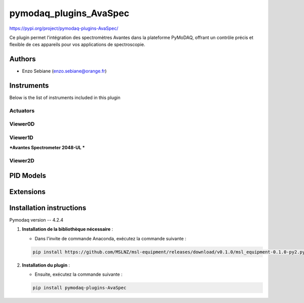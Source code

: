 pymodaq_plugins_AvaSpec
########################




.. image:: https://readthedocs.org/projects/pymodaq/badge/?version=latest
   :target: https://pymodaq.readthedocs.io/en/stable/?badge=latest
   :alt: Documentation Status

.. image:: https://github.com/PyMoDAQ/pymodaq_plugins_template/workflows/Upload%20Python%20Package/badge.svg
   :target: https://github.com/PyMoDAQ/pymodaq_plugins_template
   :alt: Publication Status

https://pypi.org/project/pymodaq-plugins-AvaSpec/



Ce plugin permet l'intégration des spectromètres Avantes dans la plateforme PyMoDAQ, offrant un contrôle précis et flexible de ces appareils pour vos applications de spectroscopie.

Authors
=======

* Enzo Sebiane  (enzo.sebiane@orange.fr)


Instruments
===========

Below is the list of instruments included in this plugin

Actuators
+++++++++


Viewer0D
++++++++


Viewer1D
++++++++

***Avantes Spectrometer 2048-UL ***


Viewer2D
++++++++



PID Models
==========


Extensions
==========


Installation instructions
=========================
Pymodaq version -- 4.2.4 

1. **Installation de la bibliothèque nécessaire** :

   - Dans l'invite de commande Anaconda, exécutez la commande suivante :

   .. code-block:: bash

       pip install https://github.com/MSLNZ/msl-equipment/releases/download/v0.1.0/msl_equipment-0.1.0-py2.py3-none-any.whl

2. **Installation du plugin** :

   - Ensuite, exécutez la commande suivante :

   .. code-block:: bash

       pip install pymodaq-plugins-AvaSpec


